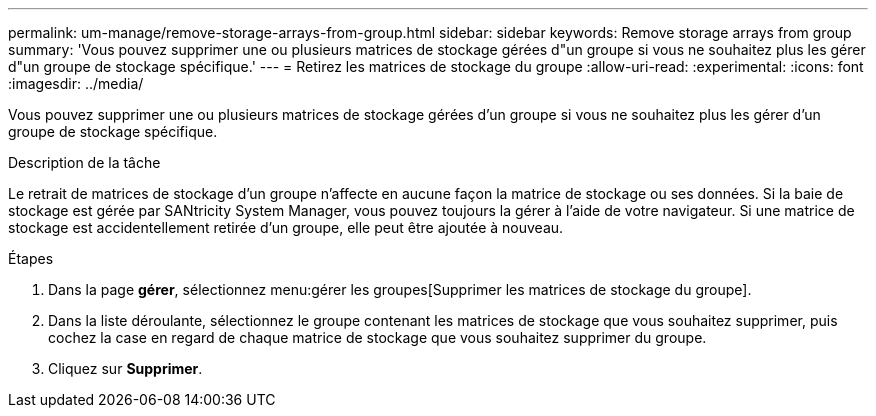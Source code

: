 ---
permalink: um-manage/remove-storage-arrays-from-group.html 
sidebar: sidebar 
keywords: Remove storage arrays from group 
summary: 'Vous pouvez supprimer une ou plusieurs matrices de stockage gérées d"un groupe si vous ne souhaitez plus les gérer d"un groupe de stockage spécifique.' 
---
= Retirez les matrices de stockage du groupe
:allow-uri-read: 
:experimental: 
:icons: font
:imagesdir: ../media/


[role="lead"]
Vous pouvez supprimer une ou plusieurs matrices de stockage gérées d'un groupe si vous ne souhaitez plus les gérer d'un groupe de stockage spécifique.

.Description de la tâche
Le retrait de matrices de stockage d'un groupe n'affecte en aucune façon la matrice de stockage ou ses données. Si la baie de stockage est gérée par SANtricity System Manager, vous pouvez toujours la gérer à l'aide de votre navigateur. Si une matrice de stockage est accidentellement retirée d'un groupe, elle peut être ajoutée à nouveau.

.Étapes
. Dans la page *gérer*, sélectionnez menu:gérer les groupes[Supprimer les matrices de stockage du groupe].
. Dans la liste déroulante, sélectionnez le groupe contenant les matrices de stockage que vous souhaitez supprimer, puis cochez la case en regard de chaque matrice de stockage que vous souhaitez supprimer du groupe.
. Cliquez sur *Supprimer*.

